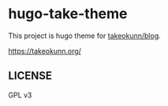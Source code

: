 #+STARTUP: content
#+STARTUP: fold
* hugo-take-theme

This project is hugo theme for [[https://github.com/takeokunn/blog][takeokunn/blog]].

https://takeokunn.org/

** LICENSE

GPL v3
